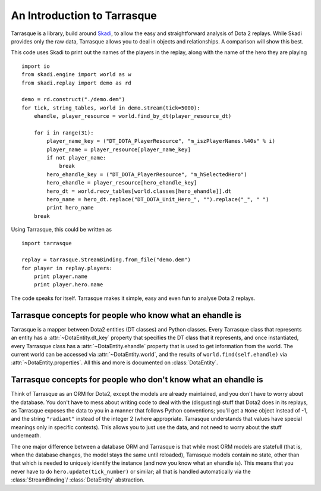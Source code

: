 An Introduction to Tarrasque
============================

Tarrasque is a library, build around Skadi_, to allow the easy and
straightforward analysis of Dota 2 replays. While Skadi provides only
the raw data, Tarrasque allows you to deal in objects and relationships.
A comparison will show this best.

.. _Skadi: https://github.com/onethirtyfive/skadi

This code uses Skadi to print out the names of the players in the replay, along
with the name of the hero they are playing

::

   import io
   from skadi.engine import world as w
   from skadi.replay import demo as rd

   demo = rd.construct("./demo.dem")
   for tick, string_tables, world in demo.stream(tick=5000):
       ehandle, player_resource = world.find_by_dt(player_resource_dt)

       for i in range(31):
           player_name_key = ("DT_DOTA_PlayerResource", "m_iszPlayerNames.%40s" % i)
           player_name = player_resource[player_name_key]
           if not player_name:
               break
           hero_ehandle_key = ("DT_DOTA_PlayerResource", "m_hSelectedHero")
           hero_ehandle = player_resource[hero_ehandle_key]
           hero_dt = world.recv_tables[world.classes[hero_ehandle]].dt
           hero_name = hero_dt.replace("DT_DOTA_Unit_Hero_", "").replace("_", " ")
           print hero_name
       break

Using Tarrasque, this could be written as

::

   import tarrasque

   replay = tarrasque.StreamBinding.from_file("demo.dem")
   for player in replay.players:
       print player.name
       print player.hero.name

The code speaks for itself. Tarrasque makes it simple, easy and even fun to
analyse Dota 2 replays.

Tarrasque concepts for people who know what an ehandle is
---------------------------------------------------------

Tarrasque is a mapper between Dota2 entities (DT classes) and Python classes.
Every Tarrasque class that represents an entity has a
:attr:`~DotaEntity.dt_key` property that specifies the DT class that it
represents, and once instantiated, every Tarrasque class has a
:attr:`~DotaEntity.ehandle` property that is used to get information from
the world. The current world can be accessed via :attr:`~DotaEntity.world`,
and the results of ``world.find(self.ehandle)`` via
:attr:`~DotaEntity.properties`. All this and more is documented on
:class:`DotaEntity`.

Tarrasque concepts for people who don't know what an ehandle is
---------------------------------------------------------------

Think of Tarrasque as an ORM for Dota2, except the models are already
maintained, and you don't have to worry about the database. You don't have
to mess about writing code to deal with the (disgusting) stuff that Dota2 does
in its replays, as Tarrasque exposes the data to you in a manner that follows
Python conventions; you'll get a ``None`` object instead of -1, and the string
``"radiant"`` instead of the integer 2 (where appropriate. Tarrasque understands
that values have special meanings only in specific contexts). This allows you to
just use the data, and not need to worry about the stuff underneath.

The one major difference between a database ORM and Tarrasque is that while
most ORM models are statefull (that is, when the database changes, the model
stays the same until reloaded), Tarrasque models contain no state, other than
that which is needed to uniquely identify the instance (and now you know what an
ehandle is). This means that you never have to do ``hero.update(tick_number)``
or similar; all that is handled automatically via the :class:`StreamBinding`/
:class:`DotaEntity` abstraction.
